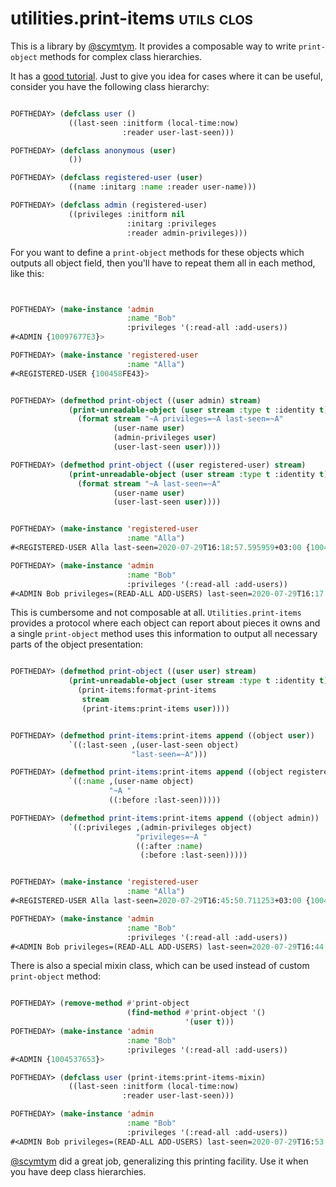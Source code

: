 * utilities.print-items :utils:clos:
:PROPERTIES:
:Documentation: :)
:Docstrings: :)
:Tests:    :)
:Examples: :)
:RepositoryActivity: :)
:CI:       :)
:END:

This is a library by [[https://twitter.com/scymtym][@scymtym]]. It provides a composable way to write
~print-object~ methods for complex class hierarchies.

It has a [[https://github.com/scymtym/utilities.print-items][good tutorial]]. Just to give you idea for cases where it can be
useful, consider you have the following class hierarchy:

#+begin_src lisp

POFTHEDAY> (defclass user ()
             ((last-seen :initform (local-time:now)
                         :reader user-last-seen)))

POFTHEDAY> (defclass anonymous (user)
             ())

POFTHEDAY> (defclass registered-user (user)
             ((name :initarg :name :reader user-name)))

POFTHEDAY> (defclass admin (registered-user)
             ((privileges :initform nil
                          :initarg :privileges
                          :reader admin-privileges)))

#+end_src

For you want to define a ~print-object~ methods for these objects which
outputs all object field, then you'll have to repeat them all in each
method, like this:

#+begin_src lisp


POFTHEDAY> (make-instance 'admin
                          :name "Bob"
                          :privileges '(:read-all :add-users))
#<ADMIN {10097677E3}>

POFTHEDAY> (make-instance 'registered-user
                          :name "Alla")
#<REGISTERED-USER {100458FE43}>


POFTHEDAY> (defmethod print-object ((user admin) stream)
             (print-unreadable-object (user stream :type t :identity t)
               (format stream "~A privileges=~A last-seen=~A"
                       (user-name user)
                       (admin-privileges user)
                       (user-last-seen user))))

POFTHEDAY> (defmethod print-object ((user registered-user) stream)
             (print-unreadable-object (user stream :type t :identity t)
               (format stream "~A last-seen=~A"
                       (user-name user)
                       (user-last-seen user))))


POFTHEDAY> (make-instance 'registered-user
                          :name "Alla")
#<REGISTERED-USER Alla last-seen=2020-07-29T16:18:57.595959+03:00 {100489DD43}>

POFTHEDAY> (make-instance 'admin
                          :name "Bob"
                          :privileges '(:read-all :add-users))
#<ADMIN Bob privileges=(READ-ALL ADD-USERS) last-seen=2020-07-29T16:17:15.458722+03:00 {10044E9183}>

#+end_src

This is cumbersome and not composable at all. ~Utilities.print-items~
provides a protocol where each object can report about pieces it owns
and a single ~print-object~ method uses this information to output all
necessary parts of the object presentation:

#+begin_src lisp

POFTHEDAY> (defmethod print-object ((user user) stream)
             (print-unreadable-object (user stream :type t :identity t)
               (print-items:format-print-items
                stream
                (print-items:print-items user))))


POFTHEDAY> (defmethod print-items:print-items append ((object user))
             `((:last-seen ,(user-last-seen object)
                           "last-seen=~A")))

POFTHEDAY> (defmethod print-items:print-items append ((object registered-user))
             `((:name ,(user-name object)
                      "~A "
                      ((:before :last-seen)))))

POFTHEDAY> (defmethod print-items:print-items append ((object admin))
             `((:privileges ,(admin-privileges object)
                            "privileges=~A "
                            ((:after :name)
                             (:before :last-seen)))))


POFTHEDAY> (make-instance 'registered-user
                          :name "Alla")
#<REGISTERED-USER Alla last-seen=2020-07-29T16:45:50.711253+03:00 {100441F9C3}>

POFTHEDAY> (make-instance 'admin
                          :name "Bob"
                          :privileges '(:read-all :add-users))
#<ADMIN Bob privileges=(READ-ALL ADD-USERS) last-seen=2020-07-29T16:44:27.433569+03:00 {100440A133}>

#+end_src

There is also a special mixin class, which can be used instead of custom
~print-object~ method:

#+begin_src lisp

POFTHEDAY> (remove-method #'print-object
                          (find-method #'print-object '()
                                       '(user t)))
POFTHEDAY> (make-instance 'admin
                          :name "Bob"
                          :privileges '(:read-all :add-users))
#<ADMIN {1004537653}>

POFTHEDAY> (defclass user (print-items:print-items-mixin)
             ((last-seen :initform (local-time:now)
                         :reader user-last-seen)))

POFTHEDAY> (make-instance 'admin
                          :name "Bob"
                          :privileges '(:read-all :add-users))
#<ADMIN Bob privileges=(READ-ALL ADD-USERS) last-seen=2020-07-29T16:53:56.089722+03:00 {10073D2FF3}>

#+end_src

[[https://twitter.com/scymtym][@scymtym]] did a great job, generalizing this printing facility. Use it when
you have deep class hierarchies.
